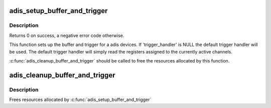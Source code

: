 .. -*- coding: utf-8; mode: rst -*-
.. src-file: drivers/iio/imu/adis_buffer.c

.. _`adis_setup_buffer_and_trigger`:

adis_setup_buffer_and_trigger
=============================

.. c:function:: int adis_setup_buffer_and_trigger(struct adis *adis, struct iio_dev *indio_dev, irqreturn_t (*) trigger_handler (int, void *)

    Sets up buffer and trigger for the adis device

    :param struct adis \*adis:
        The adis device.

    :param struct iio_dev \*indio_dev:
        The IIO device.

    :param (irqreturn_t (\*) trigger_handler (int, void \*):
        Optional trigger handler, may be NULL.

.. _`adis_setup_buffer_and_trigger.description`:

Description
-----------

Returns 0 on success, a negative error code otherwise.

This function sets up the buffer and trigger for a adis devices.  If
'trigger_handler' is NULL the default trigger handler will be used. The
default trigger handler will simply read the registers assigned to the
currently active channels.

\ :c:func:`adis_cleanup_buffer_and_trigger`\  should be called to free the resources
allocated by this function.

.. _`adis_cleanup_buffer_and_trigger`:

adis_cleanup_buffer_and_trigger
===============================

.. c:function:: void adis_cleanup_buffer_and_trigger(struct adis *adis, struct iio_dev *indio_dev)

    Free buffer and trigger resources

    :param struct adis \*adis:
        The adis device.

    :param struct iio_dev \*indio_dev:
        The IIO device.

.. _`adis_cleanup_buffer_and_trigger.description`:

Description
-----------

Frees resources allocated by \ :c:func:`adis_setup_buffer_and_trigger`\ 

.. This file was automatic generated / don't edit.

